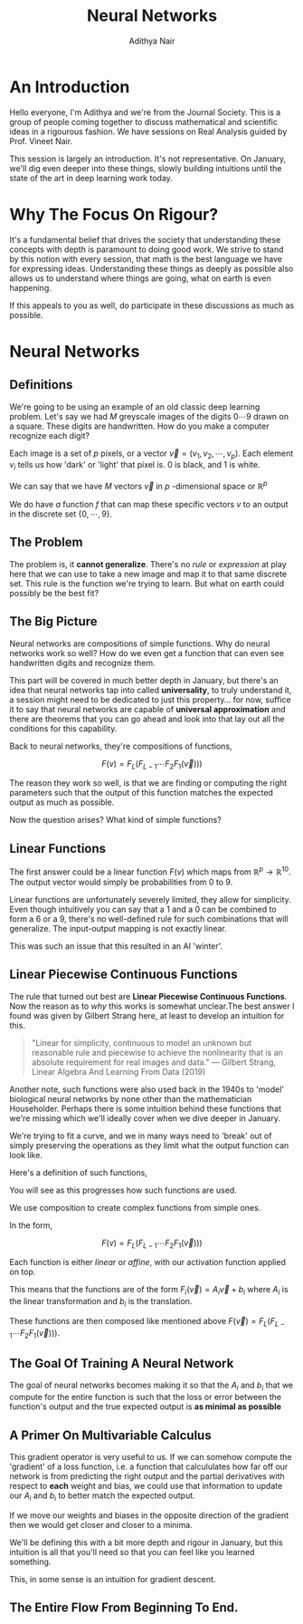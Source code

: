 #+title: Neural Networks
#+author: Adithya Nair
#+LATEX_HEADER: \input{preamble}
* An Introduction
Hello everyone, I'm Adithya and we're from the Journal Society. This is a group of people coming together to discuss mathematical and scientific ideas in a rigourous fashion. We have sessions on Real Analysis guided by Prof. Vineet Nair.

This session is largely an introduction. It's not representative. On January, we'll dig even deeper into these things, slowly building intuitions until the state of the art in deep learning work today.
* Why The Focus On Rigour?
It's a fundamental belief that drives the society that understanding these concepts with depth is paramount to doing good work. We strive to stand by this notion with every session, that math is the best language we have for expressing ideas. Understanding these things as deeply as possible also allows us to understand where things are going, what on earth is even happening.

If this appeals to you as well, do participate in these discussions as much as possible.
* Neural Networks
** Definitions
We're going to be using an example of an old classic deep learning problem. Let's say we had $M$ greyscale images of the digits $0\cdots9$ drawn on a square. These digits are handwritten. How do you make a computer recognize each digit?

Each image is a set of $p$ pixels, or a vector $\vec{v} = (v_1, v_2, \cdots , v_p)$. Each element $v_i$ tells us how 'dark' or 'light' that pixel is. 0 is black, and 1 is white.

We can say that we have $M$ vectors $\vec{v}$ in $p$ -dimensional space or $\mathbb{R}^{p}$

We do have /a/ function $f$ that can map these specific vectors $v$ to an output in the discrete set $\{0, \cdots , 9\}$.
** The Problem
The problem is, it *cannot generalize*. There's no /rule/ or /expression/ at play here that we can use to take a new image and map it to that same discrete set. This rule is the function we're trying to learn. But what on earth could possibly be the best fit?
** The Big Picture
Neural networks are compositions of simple functions. Why do neural networks work so well? How do we even get a function that can even see handwritten digits and recognize them.

This part will be covered in much better depth in January, but there's an idea that neural networks tap into called *universality*, to truly understand it, a session might need to be dedicated to just this property... for now, suffice it to say that neural networks are capable of *universal approximation* and there are theorems that you can go ahead and look into that lay out all the conditions for this capability.

Back to neural networks, they're compositions of functions,

$$F(v) = F_L(F_{L-1} \cdots F_2F_1(\vec{v})))$$

The reason they work so well, is that we are finding or computing the right parameters such that the output of this function matches the expected output as much as possible.

Now the question arises? What kind of simple functions?
** Linear Functions
The first answer could be a linear function $F(v)$ which maps from $\mathbb{R}^p \rightarrow \mathbb{R}^{10}$. The output vector would simply be probabilities from 0 to 9.

\begin{definition}[Linear Functions Or Linear Maps]
A linear function, in linear algebra terms, means a mapping between two vector spaces $V \rightarrow W$ which preserves the operations of vector addition and scalar multiplication.
Or,
The function $f$ is such that,
\begin{enumerate}
\item  $f(u+v) = f(u) + f(v)$
\item $f(cu) = cf(u)$
\end{enumerate}
\end{definition}

Linear functions are unfortunately severely limited, they allow for simplicity. Even though intuitively you can say that a 1 and a 0 can be combined to form a 6 or a 9, there's no well-defined rule for such combinations that will generalize. The input-output mapping is not exactly linear.

This was such an issue that this resulted in an AI 'winter'.
** Linear Piecewise Continuous Functions
The rule that turned out best are *Linear Piecewise Continuous Functions*. Now the reason as to /why/ this works is somewhat unclear.The best answer I found was given by Gilbert Strang here, at least to develop an intuition for this.

#+begin_quote
"Linear for simplicity, continuous to model an unknown but reasonable rule and piecewise to achieve the nonlinearity that is an absolute requirement for real images and data." --- Gilbert Strang, Linear Algebra And Learning From Data (2019)
#+end_quote

Another note, such functions were also used back in the 1940s to 'model' biological neural networks by none other than the mathematician Householder. Perhaps there is some intuition behind these functions that we're missing which we'll ideally cover when we dive deeper in January.

We're trying to fit a curve, and we in many ways need to 'break' out of simply preserving the operations as they limit what the output function can look like.

Here's a definition of such functions,

\begin{definition}[Piecewise Continuous Functions]
   A function $f(x)$ is said to be piecewise continuous on an interval $[a,b]$ if it is defined and continuous except possibly at a finite number of points $a\leq x_1 \leq x_2 \leq \dots \leq x_n \leq b$ Furthermore, at each point of discontinuity, we require that the left and right hand limits exists.
   \[
      f(x_k^-) = \lim_{x \rightarrow x_k^-} f(x); f(x_k^+) = \lim_{x\rightarrow x_k^+} f(x)
   \]
   At the ends of the domain, the left hand is ignored at $a$ and the right hand limit is ignored at $b$.
\end{definition}

You will see as this progresses how such functions are used.

We use composition to create complex functions from simple ones.

In the form,

$$F(v) = F_L(F_{L-1} \cdots F_2F_1(\vec{v})))$$

Each function is either /linear/ or /affine/, with our activation function applied on top.

\begin{definition}[Affine Functions]
An affine function is a function with a linear transformation as well as a translation.
\end{definition}

This means that the functions are of the form $F_i(\vec{v}) = A_{i}\vec{v} + b_i$ where $A_i$ is the linear transformation and $b_i$ is the translation.

These functions are then composed like mentioned above  $F(\vec{v}) = F_L(F_{L-1}\cdots F_2F_1(\vec{v})))$.

** The Goal Of Training A Neural Network
The goal of neural networks becomes making it so that the $A_i$ and $b_i$ that we compute for the entire function is such that the loss or error between the function's output and the true expected output is *as minimal as possible*

** A Primer On Multivariable Calculus

\begin{definition}[Partial Derivative]
The derivative of a function dependent on multiple variables with respect to one of the variables, while the others are kept constant. For a function $f(x,y,\cdots)$,

$$\frac{\partial f}{\partial x} = f'_x$$
\end{definition}

\begin{definition}[Gradient Operator]
   The gradient operator is a linear operator that helps calculate the total derivative.
\begin{align*}
   \text{where}, \nabla &= \frac{\partial ()}{\partial x_1} \hat{e_1} + \frac{\partial ()}{\partial x_2} \hat{e_2} \dots \frac{\partial ()}{\partial x_n} \hat{e_n} \\
   \nabla f &= \frac{\partial f}{\partial x_1}\hat{e_1} + \frac{\partial f}{\partial x_2} \hat{e_2} + \dots + \frac{\partial f}{\partial x_n} \hat{e_n} \\
\end{align*}
\end{definition}

This gradient operator is very useful to us. If we can somehow compute the 'gradient' of a loss function, i.e. a function that calcululates how far off our network is from predicting the right output and the partial derivatives with respect to *each* weight and bias, we could use that information to update our $A_i$ and $b_i$ to better match the expected output.

If we move our weights and biases in the opposite direction of the gradient then we would get closer and closer to a minima.

We'll be defining this with a bit more depth and rigour in January, but this intuition is all that you'll need so that you can feel like you learned something.

This, in some sense is an intuition for gradient descent.

** The Entire Flow From Beginning To End.

